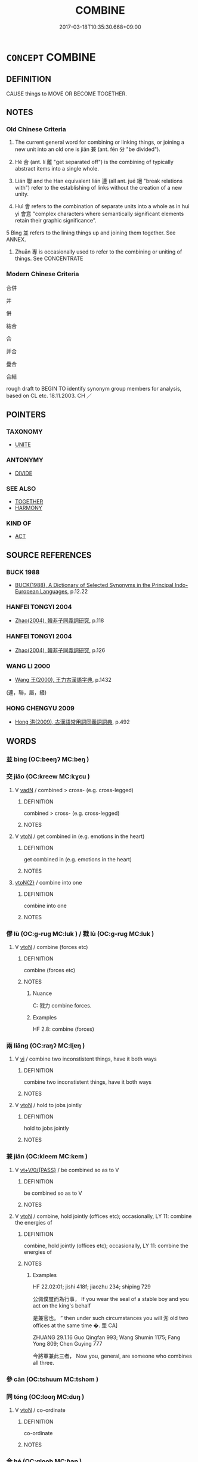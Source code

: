 # -*- mode: mandoku-tls-view -*-
#+TITLE: COMBINE
#+DATE: 2017-03-18T10:35:30.668+09:00        
#+STARTUP: content
* =CONCEPT= COMBINE
:PROPERTIES:
:CUSTOM_ID: uuid-57bfb426-56b5-44b8-8b75-0f68077feea8
:SYNONYM+:  LINK
:SYNONYM+:  CONNECT
:SYNONYM+:  AMALGAMATE
:SYNONYM+:  INTEGRATE
:SYNONYM+:  INCORPORATE
:SYNONYM+:  MERGE
:SYNONYM+:  MIX
:SYNONYM+:  FUSE
:SYNONYM+:  BLEND
:SYNONYM+:  BIND
:SYNONYM+:  JOIN
:SYNONYM+:  MARRY
:SYNONYM+:  UNIFY
:TR_ZH: 合併
:END:
** DEFINITION

CAUSE things to MOVE OR BECOME TOGETHER.

** NOTES

*** Old Chinese Criteria
1. The current general word for combining or linking things, or joining a new unit into an old one is jiān 兼 (ant. fēn 分 "be divided").

2. Hé 合 (ant. lí 離 "get separated off") is the combining of typically abstract items into a single whole.

3. Lián 聯 and the Han equivalent lián 連 (all ant. jué 絕 "break relations with") refer to the establishing of links without the creation of a new unity.

4. Huì 會 refers to the combination of separate units into a whole as in huì yì 會意 "complex characters where semantically significant elements retain their graphic significance".

5 Bìng 並 refers to the lining things up and joining them together. See ANNEX.

6. Zhuān 專 is occasionally used to refer to the combining or uniting of things. See CONCENTRATE

*** Modern Chinese Criteria
合併

并

併

結合

合

并合

疊合

合結

rough draft to BEGIN TO identify synonym group members for analysis, based on CL etc. 18.11.2003. CH ／

** POINTERS
*** TAXONOMY
 - [[tls:concept:UNITE][UNITE]]

*** ANTONYMY
 - [[tls:concept:DIVIDE][DIVIDE]]

*** SEE ALSO
 - [[tls:concept:TOGETHER][TOGETHER]]
 - [[tls:concept:HARMONY][HARMONY]]

*** KIND OF
 - [[tls:concept:ACT][ACT]]

** SOURCE REFERENCES
*** BUCK 1988
 - [[cite:BUCK-1988][BUCK(1988), A Dictionary of Selected Synonyms in the Principal Indo-European Languages]], p.12.22

*** HANFEI TONGYI 2004
 - [[cite:HANFEI-TONGYI-2004][Zhao(2004), 韓非子同義詞研究]], p.118

*** HANFEI TONGYI 2004
 - [[cite:HANFEI-TONGYI-2004][Zhao(2004), 韓非子同義詞研究]], p.126

*** WANG LI 2000
 - [[cite:WANG-LI-2000][Wang 王(2000), 王力古漢語字典]], p.1432
 (連，聯，屬，綴)
*** HONG CHENGYU 2009
 - [[cite:HONG-CHENGYU-2009][Hong 洪(2009), 古漢語常用詞同義詞詞典]], p.492

** WORDS
   :PROPERTIES:
   :VISIBILITY: children
   :END:
*** 並 bìng (OC:beeŋʔ MC:beŋ )
:PROPERTIES:
:CUSTOM_ID: uuid-aedcb967-01a9-422b-bbee-5ff46aff0356
:Char+: 並(1,7/8) 
:GY_IDS+: uuid-cfa480c5-fa3f-4bcc-bb26-abab3223ec65
:PY+: bìng     
:OC+: beeŋʔ     
:MC+: beŋ     
:END: 
*** 交 jiāo (OC:kreew MC:kɣɛu )
:PROPERTIES:
:CUSTOM_ID: uuid-99756dc5-3d9d-4d08-9ba5-be536f5f0172
:Char+: 交(8,4/6) 
:GY_IDS+: uuid-50893144-9763-4932-a328-e670f2ed9fc2
:PY+: jiāo     
:OC+: kreew     
:MC+: kɣɛu     
:END: 
**** V [[tls:syn-func::#uuid-fed035db-e7bd-4d23-bd05-9698b26e38f9][vadN]] / combined > cross- (e.g. cross-legged)
:PROPERTIES:
:CUSTOM_ID: uuid-9b6efd67-2281-4d07-a4e0-408249cebb62
:END:
****** DEFINITION

combined > cross- (e.g. cross-legged)

****** NOTES

**** V [[tls:syn-func::#uuid-fbfb2371-2537-4a99-a876-41b15ec2463c][vtoN]] / get combined in (e.g. emotions in the heart)
:PROPERTIES:
:CUSTOM_ID: uuid-d4240cb5-a173-44b2-be34-5caf581dc96c
:WARRING-STATES-CURRENCY: 4
:END:
****** DEFINITION

get combined in (e.g. emotions in the heart)

****** NOTES

****  [[tls:syn-func::#uuid-f903ba18-91f0-4e42-9b5c-fa4bd31ef14d][vtoN{2}]] / combine into one
:PROPERTIES:
:CUSTOM_ID: uuid-1936c800-0958-4742-9fd9-e7df020bc5cb
:END:
****** DEFINITION

combine into one

****** NOTES

*** 僇 lù (OC:ɡ-ruɡ MC:luk ) / 戮 lù (OC:ɡ-ruɡ MC:luk )
:PROPERTIES:
:CUSTOM_ID: uuid-2f5e3d30-5091-43a3-b2f2-e43c1604f558
:Char+: 僇(9,11/13) 
:Char+: 戮(62,11/15) 
:GY_IDS+: uuid-54b3eb52-712e-427b-8764-54a13c5636ed
:PY+: lù     
:OC+: ɡ-ruɡ     
:MC+: luk     
:GY_IDS+: uuid-8dbe80f3-b063-4a20-980f-99947890e55c
:PY+: lù     
:OC+: ɡ-ruɡ     
:MC+: luk     
:END: 
**** V [[tls:syn-func::#uuid-fbfb2371-2537-4a99-a876-41b15ec2463c][vtoN]] / combine (forces etc)
:PROPERTIES:
:CUSTOM_ID: uuid-0d180a50-82fa-4dd9-99d9-be48dd14ca86
:WARRING-STATES-CURRENCY: 3
:END:
****** DEFINITION

combine (forces etc)

****** NOTES

******* Nuance
C: 戮力 combine forces.

******* Examples
HF 2.8: combine (forces)

*** 兩 liǎng (OC:raŋʔ MC:li̯ɐŋ )
:PROPERTIES:
:CUSTOM_ID: uuid-7824497e-497c-4211-b78c-f08b8cfc667e
:Char+: 兩(11,6/8) 
:GY_IDS+: uuid-eb84917f-f616-4f44-aef8-7567b9d1ac21
:PY+: liǎng     
:OC+: raŋʔ     
:MC+: li̯ɐŋ     
:END: 
**** V [[tls:syn-func::#uuid-c20780b3-41f9-491b-bb61-a269c1c4b48f][vi]] / combine two inconstistent things, have it both ways
:PROPERTIES:
:CUSTOM_ID: uuid-f6c865bf-64cd-4c55-bc68-5911488e897e
:WARRING-STATES-CURRENCY: 3
:END:
****** DEFINITION

combine two inconstistent things, have it both ways

****** NOTES

**** V [[tls:syn-func::#uuid-fbfb2371-2537-4a99-a876-41b15ec2463c][vtoN]] / hold to jobs jointly
:PROPERTIES:
:CUSTOM_ID: uuid-7563e586-c1d1-4b82-b518-4bb6b99381bc
:WARRING-STATES-CURRENCY: 3
:END:
****** DEFINITION

hold to jobs jointly

****** NOTES

*** 兼 jiān (OC:kleem MC:kem )
:PROPERTIES:
:CUSTOM_ID: uuid-4acc4474-9594-46eb-a70c-9d69c7a0597a
:Char+: 兼(12,8/10) 
:GY_IDS+: uuid-56a38616-10e8-4eea-8f2c-e45726be1d59
:PY+: jiān     
:OC+: kleem     
:MC+: kem     
:END: 
**** V [[tls:syn-func::#uuid-52110676-c76e-45d3-858e-d11b23d8f7b4][vt+V/0/{PASS}]] / be combined so as to V
:PROPERTIES:
:CUSTOM_ID: uuid-fd7bac79-5872-4c37-9e65-cd1ffdac33d8
:WARRING-STATES-CURRENCY: 3
:END:
****** DEFINITION

be combined so as to V

****** NOTES

**** V [[tls:syn-func::#uuid-fbfb2371-2537-4a99-a876-41b15ec2463c][vtoN]] / combine, hold jointly (offices etc);  occasionally, LY 11: combine the energies of
:PROPERTIES:
:CUSTOM_ID: uuid-08e67f44-9259-4877-bdcd-ebea5b5f5c5c
:WARRING-STATES-CURRENCY: 4
:END:
****** DEFINITION

combine, hold jointly (offices etc);  occasionally, LY 11: combine the energies of

****** NOTES

******* Examples
HF 22.02:01; jishi 418f; jiaozhu 234; shiping 729

 公佩僕璽而為行事， If you wear the seal of a stable boy and you act on the king's behalf

 是兼官也。 ” then under such circumstances you will 浵 old two offices at the same time �. 罜 CA]

ZHUANG 29.1.16 Guo Qingfan 993; Wang Shumin 1175; Fang Yong 809; Chen Guying 777

 今將軍兼此三者， Now you, general, are someone who combines all three.

*** 參 cān (OC:tshuum MC:tshəm )
:PROPERTIES:
:CUSTOM_ID: uuid-e38f3ea7-4b09-4c62-989c-b89d6f5517ca
:Char+: 參(28,9/11) 
:GY_IDS+: uuid-c8edb223-5773-41f1-b955-ee7c86792290
:PY+: cān     
:OC+: tshuum     
:MC+: tshəm     
:END: 
*** 同 tóng (OC:looŋ MC:duŋ )
:PROPERTIES:
:CUSTOM_ID: uuid-002a2992-5187-4d56-a733-b2dd4e676d2c
:Char+: 同(30,3/6) 
:GY_IDS+: uuid-a4db1079-3e1b-4dc8-bf2b-64908c6a0d42
:PY+: tóng     
:OC+: looŋ     
:MC+: duŋ     
:END: 
**** V [[tls:syn-func::#uuid-fbfb2371-2537-4a99-a876-41b15ec2463c][vtoN]] / co-ordinate
:PROPERTIES:
:CUSTOM_ID: uuid-d488bd09-4eaa-4547-ac97-868915829f5c
:END:
****** DEFINITION

co-ordinate

****** NOTES

*** 合 hé (OC:ɡloob MC:ɦəp )
:PROPERTIES:
:CUSTOM_ID: uuid-06db6c90-97b9-4aa1-aa5d-4e515c417edb
:Char+: 合(30,3/6) 
:GY_IDS+: uuid-1234313e-2ed1-4122-ab69-732013201c2b
:PY+: hé     
:OC+: ɡloob     
:MC+: ɦəp     
:END: 
**** V [[tls:syn-func::#uuid-739c24ae-d585-4fff-9ac2-2547b1050f16][vt+prep+N]] / combine with
:PROPERTIES:
:CUSTOM_ID: uuid-4479f408-95b8-4c6e-abc7-cd53f3f040d9
:WARRING-STATES-CURRENCY: 4
:END:
****** DEFINITION

combine with

****** NOTES

****  [[tls:syn-func::#uuid-2dc7b82a-6211-4c08-bf06-da5b5406f48a][vtoN{PLUR}]] / bring together; combine, combine into one;  coordinate (ideas, plans etc.); assemble
:PROPERTIES:
:CUSTOM_ID: uuid-3e5b313c-1dd3-443b-b912-56cf56f4f74e
:WARRING-STATES-CURRENCY: 3
:END:
****** DEFINITION

bring together; combine, combine into one;  coordinate (ideas, plans etc.); assemble

****** NOTES

******* Examples
HF 5.3: join together (tallies); HF 10.4.8: call together (the feudal lords); 49.14.12 合眾弱以攻一強也 combines a number of weak forces to attack one strong power

**** V [[tls:syn-func::#uuid-fbfb2371-2537-4a99-a876-41b15ec2463c][vtoN]] {[[tls:sem-feat::#uuid-b110bae1-02d5-4c66-ad13-7c04b3ee3ad9][mathematical term]]} / CHEMLA 2003:
:PROPERTIES:
:CUSTOM_ID: uuid-5a1e0b0a-0da4-4590-b527-2e6e682ffc73
:END:
****** DEFINITION

CHEMLA 2003:

****** NOTES

*** 專 zhuān (OC:tjon MC:tɕiɛn )
:PROPERTIES:
:CUSTOM_ID: uuid-fff43b2d-bcbc-4753-9621-d0184c9b4062
:Char+: 專(41,8/11) 
:GY_IDS+: uuid-344be0b4-1d81-4931-8eeb-7f020f3849fe
:PY+: zhuān     
:OC+: tjon     
:MC+: tɕiɛn     
:END: 
**** V [[tls:syn-func::#uuid-fbfb2371-2537-4a99-a876-41b15ec2463c][vtoN]] / unite, concentrate zhuān bīng  專兵
:PROPERTIES:
:CUSTOM_ID: uuid-2e1fcf50-a8d6-41ab-8db0-3844aef22227
:WARRING-STATES-CURRENCY: 4
:END:
****** DEFINITION

unite, concentrate zhuān bīng  專兵

****** NOTES

******* Examples
ZGC 10.12; tr. Crump 1979, no.169 p.218 

 韓、魏、趙、楚之志， It is the conviction of Han, Wei, Chao, and Ch'u 

 恐秦兼天下 that Ch'in will annex all the empire 

 而臣其君， and bring all of its rulers to submission,

 故專兵一志以逆 [ 二０ ] 秦． so they are unifying both their policies and armies to resist her.[CA]

*** 從 cóng (OC:dzoŋ MC:dzi̯oŋ )
:PROPERTIES:
:CUSTOM_ID: uuid-1be4434a-9a0e-4564-9569-20522aa4ae05
:Char+: 從(60,8/11) 
:GY_IDS+: uuid-3f58b1f2-248d-4aa0-a6a4-2275fe23618b
:PY+: cóng     
:OC+: dzoŋ     
:MC+: dzi̯oŋ     
:END: 
**** V [[tls:syn-func::#uuid-fed035db-e7bd-4d23-bd05-9698b26e38f9][vadN]] {[[tls:sem-feat::#uuid-b110bae1-02d5-4c66-ad13-7c04b3ee3ad9][mathematical term]]} / CHEMLA 2003: joined-to>added, as in 從法 "joined divisor" JIUZHANG 9.19.
:PROPERTIES:
:CUSTOM_ID: uuid-b033085f-ac26-4fe0-93ec-575d864fac16
:END:
****** DEFINITION

CHEMLA 2003: joined-to>added, as in 從法 "joined divisor" JIUZHANG 9.19.

****** NOTES

*** 搆 gòu (OC:koos MC:ku )
:PROPERTIES:
:CUSTOM_ID: uuid-295e073a-158c-41db-a9ce-800a1fb107d7
:Char+: 搆(64,10/13) 
:GY_IDS+: uuid-2dfde87a-4a70-4d51-9605-6288987f9346
:PY+: gòu     
:OC+: koos     
:MC+: ku     
:END: 
**** V [[tls:syn-func::#uuid-fbfb2371-2537-4a99-a876-41b15ec2463c][vtoN]] / cross, join (weapons in combat); enter (trouble); form (associations etc)
:PROPERTIES:
:CUSTOM_ID: uuid-541ac7e2-0a4d-4c49-8941-dd71dd0e18f8
:WARRING-STATES-CURRENCY: 3
:END:
****** DEFINITION

cross, join (weapons in combat); enter (trouble); form (associations etc)

****** NOTES

*** 攝 shè (OC:qhljeb MC:ɕiɛp )
:PROPERTIES:
:CUSTOM_ID: uuid-d5941115-a430-419c-a75d-007672d3579f
:Char+: 攝(64,18/21) 
:GY_IDS+: uuid-a90e37dd-8aee-4c17-a79a-3c75649477b3
:PY+: shè     
:OC+: qhljeb     
:MC+: ɕiɛp     
:END: 
**** V [[tls:syn-func::#uuid-c20780b3-41f9-491b-bb61-a269c1c4b48f][vi]] / combine (two offices), overlap
:PROPERTIES:
:CUSTOM_ID: uuid-3e25cf64-f670-4546-af22-0a5ceec71340
:END:
****** DEFINITION

combine (two offices), overlap

****** NOTES

******* Examples
LY 03.22:01; tr. CH

 「管氏有三歸， "Gua3n had three residences,

 官事不攝， and the duties of his employees did not overlap.

 焉得儉？」 [2] How could he get to count as stingy?"[CA]

*** 會 huì (OC:ɡloobs MC:ɦɑi )
:PROPERTIES:
:CUSTOM_ID: uuid-eef34d11-ee2c-4d1a-8e85-f2069282ee03
:Char+: 會(73,9/13) 
:GY_IDS+: uuid-5cd2073a-6f30-434c-bf49-acee1f8e5bd7
:PY+: huì     
:OC+: ɡloobs     
:MC+: ɦɑi     
:END: 
**** V [[tls:syn-func::#uuid-fbfb2371-2537-4a99-a876-41b15ec2463c][vtoN]] / combine
:PROPERTIES:
:CUSTOM_ID: uuid-71fb9794-d8ad-4aa7-8c3b-2f56b96ec0e6
:END:
****** DEFINITION

combine

****** NOTES

*** 聚 jù (OC:sɡos MC:dzi̯o ) / 聚 jù (OC:sɡoʔ MC:dzi̯o )
:PROPERTIES:
:CUSTOM_ID: uuid-b471f36b-3f37-48de-9fb4-d5644f08df20
:Char+: 聚(128,8/14) 
:Char+: 聚(128,8/14) 
:GY_IDS+: uuid-95fe894f-9f35-42a2-a567-c35b2c513fa5
:PY+: jù     
:OC+: sɡos     
:MC+: dzi̯o     
:GY_IDS+: uuid-36a9efe0-fd8f-4b77-8318-0259ce13c07a
:PY+: jù     
:OC+: sɡoʔ     
:MC+: dzi̯o     
:END: 
**** V [[tls:syn-func::#uuid-fbfb2371-2537-4a99-a876-41b15ec2463c][vtoN]] {[[tls:sem-feat::#uuid-b110bae1-02d5-4c66-ad13-7c04b3ee3ad9][mathematical term]]} / CHEMLA 2003:
:PROPERTIES:
:CUSTOM_ID: uuid-41ec6e8a-2fa5-4e0b-b784-8d0d975f360a
:END:
****** DEFINITION

CHEMLA 2003:

****** NOTES

**** N [[tls:syn-func::#uuid-76be1df4-3d73-4e5f-bbc2-729542645bc8][nab]] {[[tls:sem-feat::#uuid-f55cff2f-f0e3-4f08-a89c-5d08fcf3fe89][act]]} / combination
:PROPERTIES:
:CUSTOM_ID: uuid-212e235e-0b99-4e5f-9355-3a832096255f
:END:
****** DEFINITION

combination

****** NOTES

*** 聯 lián (OC:ɡ-ron MC:liɛn )
:PROPERTIES:
:CUSTOM_ID: uuid-fee920a9-5332-4e30-9523-8f19d4ce506b
:Char+: 聯(128,11/17) 
:GY_IDS+: uuid-8e5f194d-2527-42ec-ac07-fa27cf5d1a2d
:PY+: lián     
:OC+: ɡ-ron     
:MC+: liɛn     
:END: 
**** V [[tls:syn-func::#uuid-fed035db-e7bd-4d23-bd05-9698b26e38f9][vadN]] / linked, merging
:PROPERTIES:
:CUSTOM_ID: uuid-743ad536-4a6b-42ec-8d3e-e6279b58def7
:END:
****** DEFINITION

linked, merging

****** NOTES

**** V [[tls:syn-func::#uuid-fbfb2371-2537-4a99-a876-41b15ec2463c][vtoN]] / link up with, make ties with
:PROPERTIES:
:CUSTOM_ID: uuid-56e89924-d6d4-46cd-af27-28335b765a84
:WARRING-STATES-CURRENCY: 2
:END:
****** DEFINITION

link up with, make ties with

****** NOTES

******* Nuance
[I did not find any reference to your interpretation of this word in group criteria] [CA]

******* Examples
CC sbby 402 聯蕙芷以為佩兮， I made a chain of orchid and iris for my girdle, [CA]

SHANHAIJING

 一則以聯結丹朱以抗堯，

**** V [[tls:syn-func::#uuid-fbfb2371-2537-4a99-a876-41b15ec2463c][vtoN]] {[[tls:sem-feat::#uuid-6f2fab01-1156-4ed8-9b64-74c1e7455915][middle voice]]} / be linked together 珠聯 "be strung together like pearls"
:PROPERTIES:
:CUSTOM_ID: uuid-c71809ff-dc6e-48b6-916c-2ac5f411d9a3
:WARRING-STATES-CURRENCY: 3
:END:
****** DEFINITION

be linked together 珠聯 "be strung together like pearls"

****** NOTES

*** 贅 zhuì (OC:tjods MC:tɕiɛi )
:PROPERTIES:
:CUSTOM_ID: uuid-c9010e2f-f3bf-4ca5-ae09-b0fb167d0b2d
:Char+: 贅(154,11/18) 
:GY_IDS+: uuid-4ba89aee-c0c5-4fe1-9f43-21e48d26a018
:PY+: zhuì     
:OC+: tjods     
:MC+: tɕiɛi     
:END: 
**** V [[tls:syn-func::#uuid-fbfb2371-2537-4a99-a876-41b15ec2463c][vtoN]] / join together (a military force)
:PROPERTIES:
:CUSTOM_ID: uuid-2e9ab220-74c1-4659-af0e-43cda4eb7c77
:WARRING-STATES-CURRENCY: 1
:END:
****** DEFINITION

join together (a military force)

****** NOTES

*** 連 lián (OC:b-ren MC:liɛn )
:PROPERTIES:
:CUSTOM_ID: uuid-f807f23d-5227-4a69-be34-2beed7036e4e
:Char+: 連(162,7/11) 
:GY_IDS+: uuid-fba09c89-19c1-42fe-8cc7-12381fbf2823
:PY+: lián     
:OC+: b-ren     
:MC+: liɛn     
:END: 
**** V [[tls:syn-func::#uuid-fed035db-e7bd-4d23-bd05-9698b26e38f9][vadN]] / linked; connected with each other; adjoint (> subsequent)
:PROPERTIES:
:CUSTOM_ID: uuid-999116c3-76ac-439b-b6de-64450e4731f4
:END:
****** DEFINITION

linked; connected with each other; adjoint (> subsequent)

****** NOTES

**** V [[tls:syn-func::#uuid-fbfb2371-2537-4a99-a876-41b15ec2463c][vtoN]] / link together
:PROPERTIES:
:CUSTOM_ID: uuid-9d9bf971-1dd9-47cf-9dc4-29e387f3b299
:WARRING-STATES-CURRENCY: 3
:END:
****** DEFINITION

link together

****** NOTES

**** V [[tls:syn-func::#uuid-fbfb2371-2537-4a99-a876-41b15ec2463c][vtoN]] {[[tls:sem-feat::#uuid-b110bae1-02d5-4c66-ad13-7c04b3ee3ad9][mathematical term]]} / CHEMLA 2003:
:PROPERTIES:
:CUSTOM_ID: uuid-a380fdf1-12eb-4c72-9cb1-d61c5a8416b2
:END:
****** DEFINITION

CHEMLA 2003:

****** NOTES

**** V [[tls:syn-func::#uuid-fbfb2371-2537-4a99-a876-41b15ec2463c][vtoN]] {[[tls:sem-feat::#uuid-988c2bcf-3cdd-4b9e-b8a4-615fe3f7f81e][passive]]} / be linked to (the punishment), suffer the same
:PROPERTIES:
:CUSTOM_ID: uuid-fedf9e39-d675-4460-a556-f0e6cffad2c7
:WARRING-STATES-CURRENCY: 3
:END:
****** DEFINITION

be linked to (the punishment), suffer the same

****** NOTES

*** 關 guān (OC:kroon MC:kɣan )
:PROPERTIES:
:CUSTOM_ID: uuid-8b6f9e95-da75-4335-80c5-72e9187fea57
:Char+: 關(169,11/19) 
:GY_IDS+: uuid-2f1f0946-0088-4d55-b728-b6ef07796109
:PY+: guān     
:OC+: kroon     
:MC+: kɣan     
:END: 
**** V [[tls:syn-func::#uuid-fbfb2371-2537-4a99-a876-41b15ec2463c][vtoN]] / connect with
:PROPERTIES:
:CUSTOM_ID: uuid-dc6d7973-8b7e-4bcd-890a-e80ac46c468a
:WARRING-STATES-CURRENCY: 3
:END:
****** DEFINITION

connect with

****** NOTES

*** 合分 héfēn (OC:ɡloob pɯn MC:ɦəp pi̯un )
:PROPERTIES:
:CUSTOM_ID: uuid-d7bc76a9-4f3e-4079-bc49-40c216436fa7
:Char+: 合(30,3/6) 分(18,2/4) 
:GY_IDS+: uuid-1234313e-2ed1-4122-ab69-732013201c2b uuid-dea60bcb-4495-4d8d-a614-9483bbe91975
:PY+: hé fēn    
:OC+: ɡloob pɯn    
:MC+: ɦəp pi̯un    
:END: 
**** V [[tls:syn-func::#uuid-091af450-64e0-4b82-98a2-84d0444b6d19][VPi]] {[[tls:sem-feat::#uuid-b110bae1-02d5-4c66-ad13-7c04b3ee3ad9][mathematical term]]} / CHEMLA 2003:
:PROPERTIES:
:CUSTOM_ID: uuid-d7aa7237-125a-43f8-9b05-0cdfb4d4fd14
:END:
****** DEFINITION

CHEMLA 2003:

****** NOTES

*** 合為 héwéi (OC:ɡloob ɢʷal MC:ɦəp ɦiɛ )
:PROPERTIES:
:CUSTOM_ID: uuid-7efc64da-e266-41d1-b80d-5192213e0669
:Char+: 合(30,3/6) 為(86,5/9) 
:GY_IDS+: uuid-1234313e-2ed1-4122-ab69-732013201c2b uuid-7dd1780c-ee9b-4eaa-af63-c42cb57baf50
:PY+: hé wéi    
:OC+: ɡloob ɢʷal    
:MC+: ɦəp ɦiɛ    
:END: 
**** V [[tls:syn-func::#uuid-98f2ce75-ae37-4667-90ff-f418c4aeaa33][VPtoN]] {[[tls:sem-feat::#uuid-f2783e17-b4a1-4e3b-8b47-6a579c6e1eb6][resultative]]} / combine so as to become
:PROPERTIES:
:CUSTOM_ID: uuid-fc37d6e1-8db5-4ff5-b1df-9510b8e5d342
:END:
****** DEFINITION

combine so as to become

****** NOTES

*** 和合 héhé (OC:ɡool ɡloob MC:ɦʷɑ ɦəp )
:PROPERTIES:
:CUSTOM_ID: uuid-20d53446-9273-4e25-81f0-776c8b350f7d
:Char+: 和(30,5/8) 合(30,3/6) 
:GY_IDS+: uuid-2681e56e-ff78-4a69-8d0e-b83326d26f1b uuid-1234313e-2ed1-4122-ab69-732013201c2b
:PY+: hé hé    
:OC+: ɡool ɡloob    
:MC+: ɦʷɑ ɦəp    
:END: 
**** V [[tls:syn-func::#uuid-98f2ce75-ae37-4667-90ff-f418c4aeaa33][VPtoN]] / mix N1 into the contextually determinate N2
:PROPERTIES:
:CUSTOM_ID: uuid-85a44c4b-724a-4101-b22d-04f696c61e1e
:END:
****** DEFINITION

mix N1 into the contextually determinate N2

****** NOTES

**** N [[tls:syn-func::#uuid-db0698e7-db2f-4ee3-9a20-0c2b2e0cebf0][NPab]] {[[tls:sem-feat::#uuid-2e48851c-928e-40f0-ae0d-2bf3eafeaa17][figurative]]} / BUDDH: the harmonious combination of several parts into a harmonoius entity; > harmonious functions...
:PROPERTIES:
:CUSTOM_ID: uuid-40919bca-aa4d-4dc8-890f-d0bcb1f94028
:END:
****** DEFINITION

BUDDH: the harmonious combination of several parts into a harmonoius entity; > harmonious functions; simultaneous functions 

SANSKRIT: saṃgraha; samagra

MULLER DDB: "...The combination of various elements in the formation of a single entity...." See DDB: http://www.buddhism-dict.net/cgi-bin/xpr-ddb.pl?54.xml+id('b548c-5408')

****** NOTES

**** V [[tls:syn-func::#uuid-cbc5f4c7-53c8-4dca-aab4-873542dc6055][VPtt(oN1.)+prep+N2]] / mix the contextually determinate substance N1 in with N2
:PROPERTIES:
:CUSTOM_ID: uuid-17892202-d110-4e7d-8bc9-902ec9831cbd
:END:
****** DEFINITION

mix the contextually determinate substance N1 in with N2

****** NOTES

*** 雜 zá (OC:sɡuub MC:dzəp )
:PROPERTIES:
:CUSTOM_ID: uuid-a9dd9309-774b-4f8d-b1cd-d198aa5b6237
:Char+: 雜(172,10/18) 
:GY_IDS+: uuid-c9fba6b3-7c79-46b1-80aa-bad0aaf381ae
:PY+: zá     
:OC+: sɡuub     
:MC+: dzəp     
:END: 
**** V [[tls:syn-func::#uuid-fbfb2371-2537-4a99-a876-41b15ec2463c][vtoN]] / combine (the five colours etc)
:PROPERTIES:
:CUSTOM_ID: uuid-5eadd0f5-ff99-48de-ac9c-c1dbe0b3689d
:END:
****** DEFINITION

combine (the five colours etc)

****** NOTES

**** V [[tls:syn-func::#uuid-739c24ae-d585-4fff-9ac2-2547b1050f16][vt+prep+N]] / combine attention to
:PROPERTIES:
:CUSTOM_ID: uuid-abced892-ecf2-4f79-abd5-3d87514e3bcf
:END:
****** DEFINITION

combine attention to

****** NOTES

**** V [[tls:syn-func::#uuid-fbfb2371-2537-4a99-a876-41b15ec2463c][vtoN]] {[[tls:sem-feat::#uuid-988c2bcf-3cdd-4b9e-b8a4-615fe3f7f81e][passive]]} / combine
:PROPERTIES:
:CUSTOM_ID: uuid-7f27dfeb-053e-4ba4-aa25-f81e82c1e079
:END:
****** DEFINITION

combine

****** NOTES

** BIBLIOGRAPHY
bibliography:../core/tlsbib.bib

